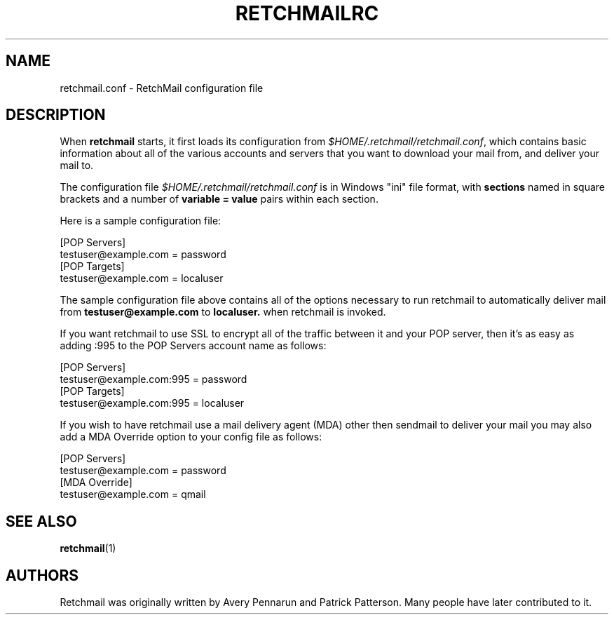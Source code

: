 .TH RETCHMAILRC 5 "July 2007" "Retchmail"
.SH NAME
retchmail.conf \- RetchMail configuration file
.SH DESCRIPTION
When
.B retchmail
starts, it first loads its configuration from
.hy 0
.IR $HOME/.retchmail/retchmail.conf ,
.hy 14
which contains basic information about all of the various accounts and
servers that you want to download your mail from, and deliver your mail to.
.sp
The configuration file
.hy 0
.I $HOME/.retchmail/retchmail.conf
.hy 14
is in Windows "ini" file format, with
.B sections
named in square brackets and a number of
.B variable = value
pairs within each section.
.sp
Here is a sample configuration file:
.PP
[POP Servers]
.br
testuser@example.com = password
.br
[POP Targets]
.br
testuser@example.com = localuser
.PP
The sample configuration file above contains all of the options
necessary to run retchmail to automatically deliver mail from
.hy 0
.B testuser@example.com
.hy 14
to
.hy 0
.B localuser.
.hy 14
when retchmail is invoked.
.PP
If you want retchmail to use SSL to encrypt all of the traffic between it
and your POP server, then it's as easy as adding :995 to the POP Servers
account name as follows:
.PP
[POP Servers]
.br
testuser@example.com:995 = password
.br
[POP Targets]
.br
testuser@example.com:995 = localuser
.PP 
If you wish to have retchmail use a mail delivery agent (MDA) other then
sendmail to deliver your mail you may also add a MDA Override option to your
config file as follows:
.PP
[POP Servers]
.br
testuser@example.com = password
.br
[MDA Override]
.br
testuser@example.com = qmail
.PP
.SH SEE ALSO
.BR retchmail (1)
.PP
.SH AUTHORS
Retchmail was originally written by Avery Pennarun and Patrick Patterson. Many people
have later contributed to it.
